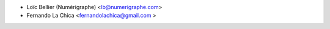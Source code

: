 * Loïc Bellier (Numérigraphe) <lb@numerigraphe.com>
* Fernando La Chica <fernandolachica@gmail.com >